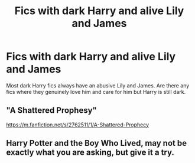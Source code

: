 #+TITLE: Fics with dark Harry and alive Lily and James

* Fics with dark Harry and alive Lily and James
:PROPERTIES:
:Author: deathbysock
:Score: 6
:DateUnix: 1602876205.0
:DateShort: 2020-Oct-16
:FlairText: Request
:END:
Most dark Harry fics always have an abusive Lily and James. Are there any fics where they genuinely love him and care for him but Harry is still dark.


** "A Shattered Prophesy"

[[https://m.fanfiction.net/s/2762511/1/A-Shattered-Prophecy]]
:PROPERTIES:
:Author: First-NameLast-Name
:Score: 5
:DateUnix: 1602876335.0
:DateShort: 2020-Oct-16
:END:


** Harry Potter and the Boy Who Lived, may not be exactly what you are asking, but give it a try.
:PROPERTIES:
:Author: maxart2001
:Score: 3
:DateUnix: 1602879372.0
:DateShort: 2020-Oct-16
:END:
